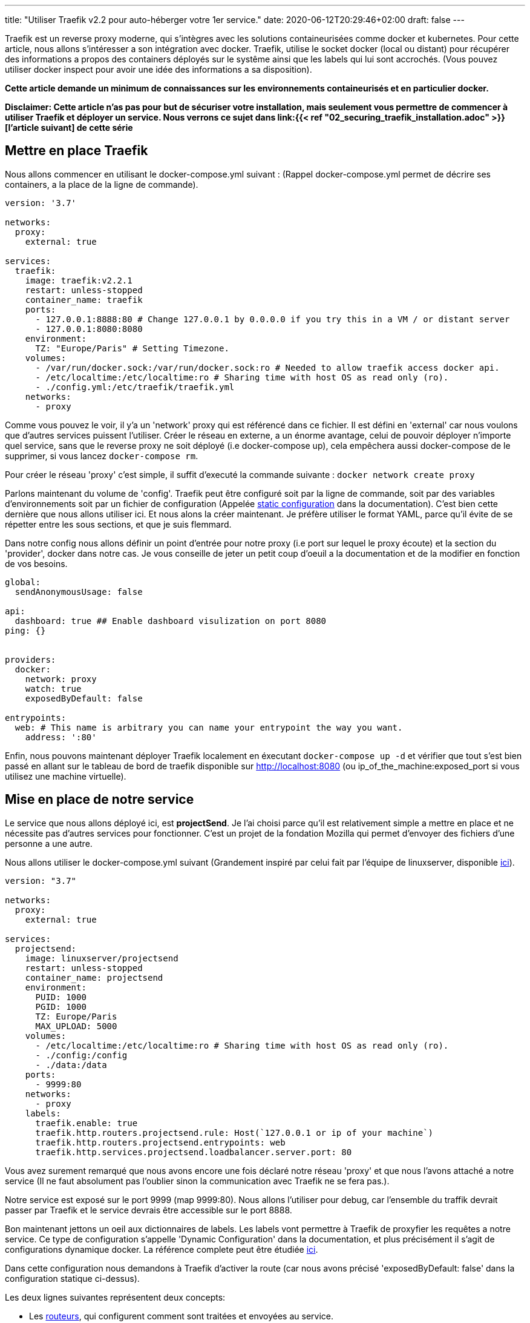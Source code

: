 ---
title: "Utiliser Traefik v2.2 pour auto-héberger votre 1er service."
date: 2020-06-12T20:29:46+02:00
draft: false
---

Traefik est un reverse proxy moderne, qui s'intègres avec les solutions containeurisées comme docker et kubernetes.
Pour cette article, nous allons s'intéresser a son intégration avec docker.
Traefik, utilise le socket docker (local ou distant) pour récupérer des informations a propos des containers déployés sur le systême ainsi que les labels qui lui sont accrochés. (Vous pouvez utiliser docker inspect pour avoir une idée des informations a sa disposition).

**Cette article demande un minimum de connaissances sur les environnements containeurisés et en particulier docker.**

**Disclaimer: Cette article n'as pas pour but de sécuriser votre installation, mais seulement vous permettre de commencer à utiliser Traefik et déployer un service. Nous verrons ce sujet dans link:{{< ref "02_securing_traefik_installation.adoc" >}}[l'article suivant] de cette série**

== Mettre en place Traefik

Nous allons commencer en utilisant le docker-compose.yml suivant : (Rappel docker-compose.yml permet de décrire ses containers, a la place de la ligne de commande).

```yaml
version: '3.7'

networks:
  proxy:
    external: true

services:
  traefik:
    image: traefik:v2.2.1
    restart: unless-stopped
    container_name: traefik
    ports:
      - 127.0.0.1:8888:80 # Change 127.0.0.1 by 0.0.0.0 if you try this in a VM / or distant server
      - 127.0.0.1:8080:8080
    environment:
      TZ: "Europe/Paris" # Setting Timezone.
    volumes:
      - /var/run/docker.sock:/var/run/docker.sock:ro # Needed to allow traefik access docker api.
      - /etc/localtime:/etc/localtime:ro # Sharing time with host OS as read only (ro).
      - ./config.yml:/etc/traefik/traefik.yml
    networks:
      - proxy
```

Comme vous pouvez le voir, il y'a un 'network' proxy qui est référencé dans ce fichier. Il est défini en 'external' car nous voulons que d'autres services puissent l'utiliser. Créer le réseau en externe, a un énorme avantage, celui de pouvoir déployer n'importe quel service, sans que le reverse proxy ne soit déployé (i.e docker-compose up), cela empêchera aussi docker-compose de le supprimer, si vous lancez `docker-compose rm`.

Pour créer le réseau 'proxy' c'est simple, il suffit d'executé la commande suivante : `docker network create proxy`

Parlons maintenant du volume de 'config'.
Traefik peut être configuré soit par la ligne de commande, soit par des variables d'environnements soit par un fichier de configuration (Appelée https://docs.traefik.io/v2.2/reference/static-configuration/file/[static configuration] dans la documentation). C'est bien cette dernière que nous allons utiliser ici.
Et nous alons la créer maintenant. Je préfère utiliser le format YAML, parce qu'il évite de se répetter entre les sous sections, et que je suis flemmard.

Dans notre config nous allons définir un point d'entrée pour notre proxy (i.e port sur lequel le proxy écoute) et la section du 'provider', docker dans notre cas. 
Je vous conseille de jeter un petit coup d'oeuil a la documentation et de la modifier en fonction de vos besoins.

```yaml
global:
  sendAnonymousUsage: false

api:
  dashboard: true ## Enable dashboard visulization on port 8080
ping: {}


providers:
  docker:
    network: proxy
    watch: true
    exposedByDefault: false

entrypoints:
  web: # This name is arbitrary you can name your entrypoint the way you want.
    address: ':80'

```

Enfin, nous pouvons maintenant déployer Traefik localement en éxecutant `docker-compose up -d` et vérifier que tout s'est bien passé en allant sur le tableau de bord de traefik disponible sur http://localhost:8080 (ou ip_of_the_machine:exposed_port si vous utilisez une machine virtuelle).

== Mise en place de notre service 

Le service que nous allons déployé ici, est **projectSend**. Je l'ai choisi parce qu'il est relativement simple a mettre en place et ne nécessite pas d'autres services pour fonctionner. C'est un projet de la fondation Mozilla qui permet d'envoyer des fichiers d'une personne a une autre.

Nous allons utiliser le docker-compose.yml suivant (Grandement inspiré par celui fait par l'équipe de linuxserver, disponible https://hub.docker.com/r/linuxserver/projectsend[ici]).

```yaml
version: "3.7"

networks:
  proxy:
    external: true

services:
  projectsend:
    image: linuxserver/projectsend
    restart: unless-stopped
    container_name: projectsend
    environment:
      PUID: 1000
      PGID: 1000
      TZ: Europe/Paris
      MAX_UPLOAD: 5000
    volumes:
      - /etc/localtime:/etc/localtime:ro # Sharing time with host OS as read only (ro).
      - ./config:/config
      - ./data:/data
    ports:
      - 9999:80
    networks:
      - proxy
    labels:
      traefik.enable: true
      traefik.http.routers.projectsend.rule: Host(`127.0.0.1 or ip of your machine`)
      traefik.http.routers.projectsend.entrypoints: web
      traefik.http.services.projectsend.loadbalancer.server.port: 80
```

Vous avez surement remarqué que nous avons encore une fois déclaré notre réseau 'proxy' et que nous l'avons attaché a notre service (Il ne faut absolument pas l'oublier sinon la communication avec Traefik ne se fera pas.).

Notre service est exposé sur le port 9999 (map 9999:80). Nous allons l'utiliser pour debug, car l'ensemble du traffik devrait passer par Traefik et le service devrais être accessible sur le port 8888.

Bon maintenant jettons un oeil aux dictionnaires de labels. Les labels vont permettre à Traefik de proxyfier les requêtes a notre service.
Ce type de configuration s'appelle 'Dynamic Configuration' dans la documentation, et plus précisément il s'agit de configurations dynamique docker. 
La référence complete peut être étudiée https://docs.traefik.io/v2.2/reference/dynamic-configuration/docker/[ici].

Dans cette configuration nous demandons à Traefik d'activer la route (car nous avons précisé 'exposedByDefault: false' dans la configuration statique ci-dessus).

.Les deux lignes suivantes représentent deux concepts: 
* Les https://docs.traefik.io/v2.2/routing/routers/[routeurs], qui configurent comment sont traitées et envoyées au service.
* Les https://docs.traefik.io/v2.2/routing/services/[services], qui décrivent comment le service est hébergé et par quel moyen il est possible d'y accéder.

Dans notre cas la configuration est plutôt basique, nous disons au routeur appelé 'projectsend' d'écouter les requêtes provenant du point d'entrée 'web' (défini plus haut). 
Nous disons ensuite au routeur d'accepter les requêtes qui repecte une règle, et dans notre cas, toutes les requêtes provenant de 127.0.0.1 ou votre ip.
Et enfin nous disons a Traefik qu'un service appelé 'projectsend' écoute sur le port 80, ce qui est le port exposé par notre conteneur (Nous n'utilisons pas 9999 car ce port est ouvert sur l'hôte et non dans le conteneur).

Et voila. Avec ces informations Traefik sera capable de transferer les requets venant de traefik:8888 -> projectsend:80.

Nous pouvons lancer notre conteneur (`docker-compose up -d`) et accéder a projectsend soit par localhost:9999 ou bien localhost:8888 qui est Traefik

Félicitation, vous venez d'héberger votre premier service en utilisant Traefik !

Avant de faire des folies, et de rendre disponible quoi que ce soit sur internet, vous devez ajouter un peu de sécurité a tout ça. En particulier, établir une connection sécurisée, celà est d'autant plus vrai si vous voulez héberger des sites non statiques. 

Je vous invite a consulter le prochain article de cette série : link:{{< ref "02_securing_traefik_installation.adoc" >}}[Secure your Traefik Installation]

Je vous suggères également de prendre un peu de temps pour lire la documentation de Traefik, et d'expérimenter en local dans un premier temps.

C'est tout pour cette article, j'epère qu'il était satisfaisant et vous permettera de vous lancer dans l'auto-hébergement. 